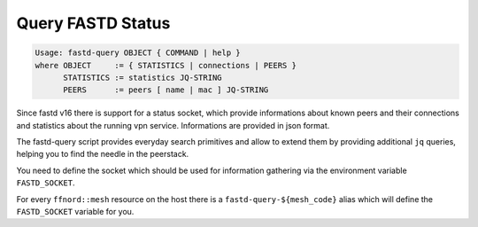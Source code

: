 Query FASTD Status
==================

.. code-block:: sh

  Usage: fastd-query OBJECT { COMMAND | help }
  where OBJECT     := { STATISTICS | connections | PEERS }
        STATISTICS := statistics JQ-STRING
        PEERS      := peers [ name | mac ] JQ-STRING

Since fastd v16 there is support for a status socket, which provide
informations about known peers and their connections and statistics about
the running vpn service. Informations are provided in json format.

The fastd-query script provides everyday search primitives and allow to extend
them by providing additional ``jq`` queries, helping you to find the needle in
the peerstack.

You need to define the socket which should be used for information gathering via
the environment variable ``FASTD_SOCKET``. 

For every ``ffnord::mesh`` resource on the host there is a ``fastd-query-${mesh_code}``
alias which will define the ``FASTD_SOCKET`` variable for you.
